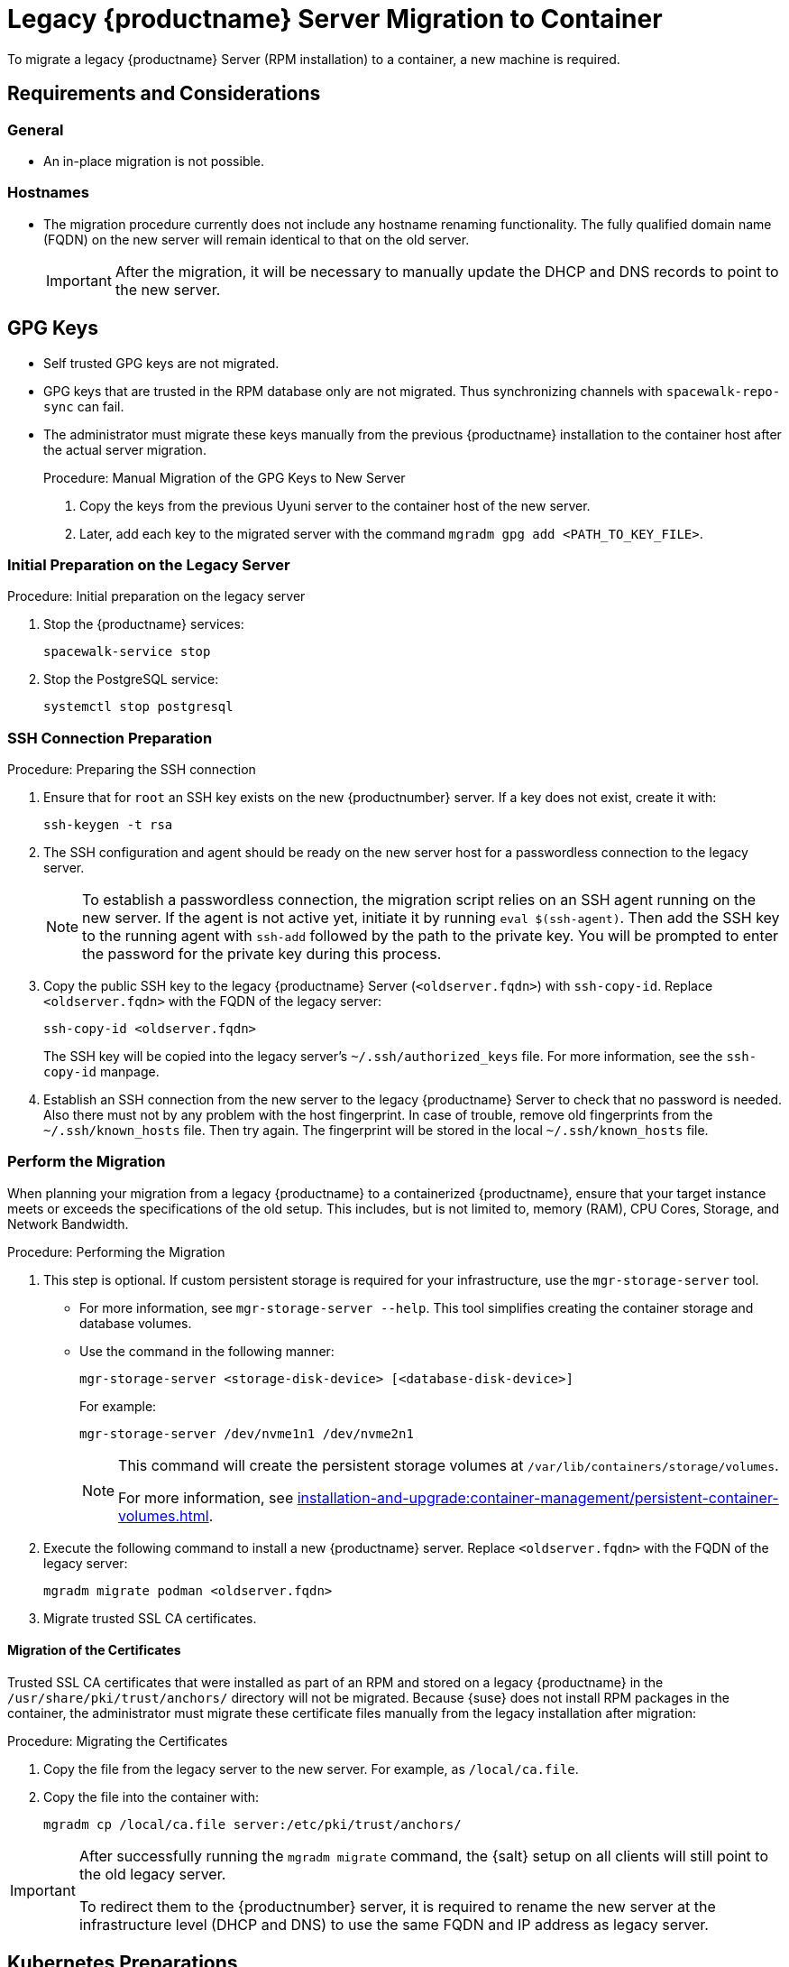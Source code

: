 = Legacy {productname} Server Migration to Container
ifeval::[{suma-content} == true]
:noindex:
endif::[]

To migrate a legacy {productname} Server (RPM installation) to a container, a new machine is required.


== Requirements and Considerations

=== General

* An in-place migration is not possible.


=== Hostnames

* The migration procedure currently does not include any hostname renaming functionality.
  The fully qualified domain name (FQDN) on the new server will remain identical to that on the old server.
+
[IMPORTANT]
====
After the migration, it will be necessary to manually update the DHCP and DNS records to point to the new server.
====


== GPG Keys

* Self trusted GPG keys are not migrated.
* GPG keys that are trusted in the RPM database only are not migrated.
  Thus synchronizing channels with [command]``spacewalk-repo-sync`` can fail.
* The administrator must migrate these keys manually from the previous {productname} installation to the container host after the actual server migration.
+
.Procedure: Manual Migration of the GPG Keys to New Server
. Copy the keys from the previous Uyuni server to the container host of the new server.
. Later, add each key to the migrated server with the command [command]``mgradm gpg add <PATH_TO_KEY_FILE>``.




=== Initial Preparation on the Legacy Server

.Procedure: Initial preparation on the legacy server

. Stop the {productname} services:
+
----
spacewalk-service stop
----
. Stop the PostgreSQL service:
+
----
systemctl stop postgresql
----


=== SSH Connection Preparation

.Procedure: Preparing the SSH connection
. Ensure that for [systemitem]``root`` an SSH key exists on the new {productnumber} server.
  If a key does not exist, create it with:
+
----
ssh-keygen -t rsa
----
. The SSH configuration and agent should be ready on the new server host for a passwordless connection to the legacy server.
+
[NOTE]
====
To establish a passwordless connection, the migration script relies on an SSH agent running on the new server.
If the agent is not active yet, initiate it by running [command]``eval $(ssh-agent)``.
Then add the SSH key to the running agent with [command]``ssh-add`` followed by the path to the private key.
You will be prompted to enter the password for the private key during this process.
====
. Copy the public SSH key to the legacy {productname} Server ([literal]``<oldserver.fqdn>``) with [command]``ssh-copy-id``.
  Replace [literal]``<oldserver.fqdn>`` with the FQDN of the legacy server:
+
----
ssh-copy-id <oldserver.fqdn>
----
+
The SSH key will be copied into the legacy server's [path]``~/.ssh/authorized_keys`` file.
For more information, see the [literal]``ssh-copy-id`` manpage.
. Establish an SSH connection from the new server to the legacy {productname} Server to check that no password is needed.
  Also there must not by any problem with the host fingerprint.
  In case of trouble, remove old fingerprints from the [path]``~/.ssh/known_hosts`` file.
  Then try again.
  The fingerprint will be stored in the local [path]``~/.ssh/known_hosts`` file.



=== Perform the Migration

When planning your migration from a legacy {productname} to a containerized {productname}, ensure that your target instance meets or exceeds the specifications of the old setup.
This includes, but is not limited to, memory (RAM), CPU Cores, Storage, and Network Bandwidth.

.Procedure: Performing the Migration
. This step is optional.
If custom persistent storage is required for your infrastructure, use the [command]``mgr-storage-server`` tool.
** For more information, see [command]``mgr-storage-server --help``.
This tool simplifies creating the container storage and database volumes.

** Use the command in the following manner:
+
----
mgr-storage-server <storage-disk-device> [<database-disk-device>]
----
+
For example:
+
----
mgr-storage-server /dev/nvme1n1 /dev/nvme2n1
----
+
[NOTE]
====
This command will create the persistent storage volumes at [path]``/var/lib/containers/storage/volumes``.

For more information, see xref:installation-and-upgrade:container-management/persistent-container-volumes.adoc[].
====
. Execute the following command to install a new {productname} server.
  Replace [literal]``<oldserver.fqdn>`` with the FQDN of the legacy server:
+
----
mgradm migrate podman <oldserver.fqdn>
----
. Migrate trusted SSL CA certificates.


==== Migration of the Certificates
Trusted SSL CA certificates that were installed as part of an RPM and stored on a legacy {productname} in the [path]``/usr/share/pki/trust/anchors/`` directory will not be migrated.
Because {suse} does not install RPM packages in the container, the administrator must migrate these certificate files manually from the legacy installation after migration:

.Procedure: Migrating the Certificates
. Copy the file from the legacy server to the new server.
   For example, as [path]``/local/ca.file``.
. Copy the file into the container with:
+
----
mgradm cp /local/ca.file server:/etc/pki/trust/anchors/
----


[IMPORTANT]
====
After successfully running the [command]``mgradm migrate`` command, the {salt} setup on all clients will still point to the old legacy server.

To redirect them to the {productnumber} server, it is required to rename the new server at the infrastructure level (DHCP and DNS) to use the same FQDN and IP address as legacy server.
====


// FIXME: check the following!  Partially probably already covered above.!
== Kubernetes Preparations

Before executing the migration with [command]``mgradm migrate`` command, it is essential to predefine **Persistent Volumes**, especially considering that the migration job initiates the container from scratch.

For more information, see the installation section for comprehensive guidance on preparing these volumes in xref:installation-and-upgrade:container-management/persistent-container-volumes.adoc[].



== Migrating


Execute the following command to install a new {productname} server, replacing **<oldserversource.fqdn>** with the appropriate FQDN of the old server:

----
mgradm migrate podman <oldnserver.fqdn>
----

or

----
mgradm migrate kubernetes <oldnserver.fqdn>
----

[IMPORTANT]
====

After successfully running the [command]``mgradm migrate`` command, the {salt} setup on all clients will still point to the old server.
To redirect them to the new server, it is required to rename the new server at the infrastructure level (DHCP and DNS) to use the same FQDN and IP address as the old server.
====

